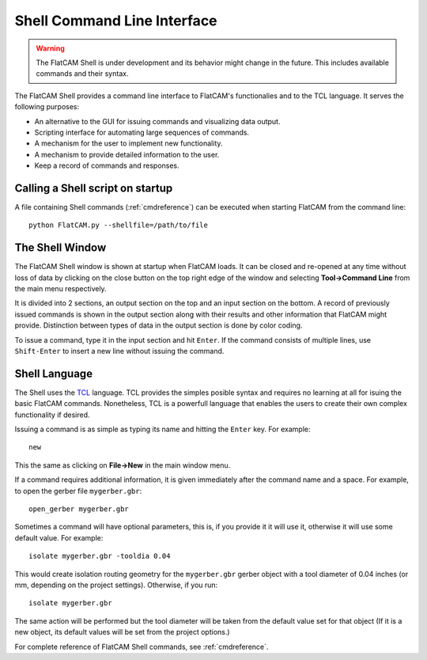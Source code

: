 Shell Command Line Interface
============================

.. warning::
    The FlatCAM Shell is under development and its behavior might change in the future.
    This includes available commands and their syntax.

The FlatCAM Shell provides a command line interface to FlatCAM's functionalies
and to the TCL language. It serves the following purposes:

* An alternative to the GUI for issuing commands and visualizing data output.
* Scripting interface for automating large sequences of commands.
* A mechanism for the user to implement new functionality.
* A mechanism to provide detailed information to the user.
* Keep a record of commands and responses.


Calling a Shell script on startup
---------------------------------

A file containing Shell commands (:ref:`cmdreference`) can be executed
when starting FlatCAM from the command line::

    python FlatCAM.py --shellfile=/path/to/file


The Shell Window
----------------

.. image:: shell.png
    :align: center

The FlatCAM Shell window is shown at startup when FlatCAM loads. It can be
closed and re-opened at any time without loss of data by clicking on the
close button on the top right edge of the window and selecting
**Tool→Command Line** from the main menu respectively.

It is divided into 2 sections, an output section on the top and an input
section on the bottom. A record of previously issued commands is shown in
the output section along with their results and other information that
FlatCAM might provide. Distinction between types of data in the output
section is done by color coding.

To issue a command, type it in the input section and hit ``Enter``. If the
command consists of multiple lines, use ``Shift-Enter`` to insert a new
line without issuing the command.

Shell Language
--------------

The Shell uses the TCL_ language. TCL provides the simples posible syntax
and requires no learning at all for isuing the basic FlatCAM commands.
Nonetheless, TCL is a powerfull language that enables the users to create
their own complex functionality if desired.

.. _TCL: https://www.tcl.tk/man/tcl8.5/tutorial/tcltutorial.html

Issuing a command is as simple as typing its name and hitting the
``Enter`` key. For example::

    new

This the same as clicking on **File→New** in the main window menu.

If a command requires additional information, it is given immediately
after the command name and a space. For example, to open the gerber
file ``mygerber.gbr``::

    open_gerber mygerber.gbr

Sometimes a command will have optional parameters, this is, if you
provide it it will use it, otherwise it will use some default value.
For example::

    isolate mygerber.gbr -tooldia 0.04

This would create isolation routing geometry for the ``mygerber.gbr``
gerber object with a tool diameter of 0.04 inches (or mm, depending on
the project settings). Otherwise, if you run::

    isolate mygerber.gbr

The same action will be performed but the tool diameter will be taken
from the default value set for that object (If it is a new object, its
default values will be set from the project options.)

For complete reference of FlatCAM Shell commands, see :ref:`cmdreference`.